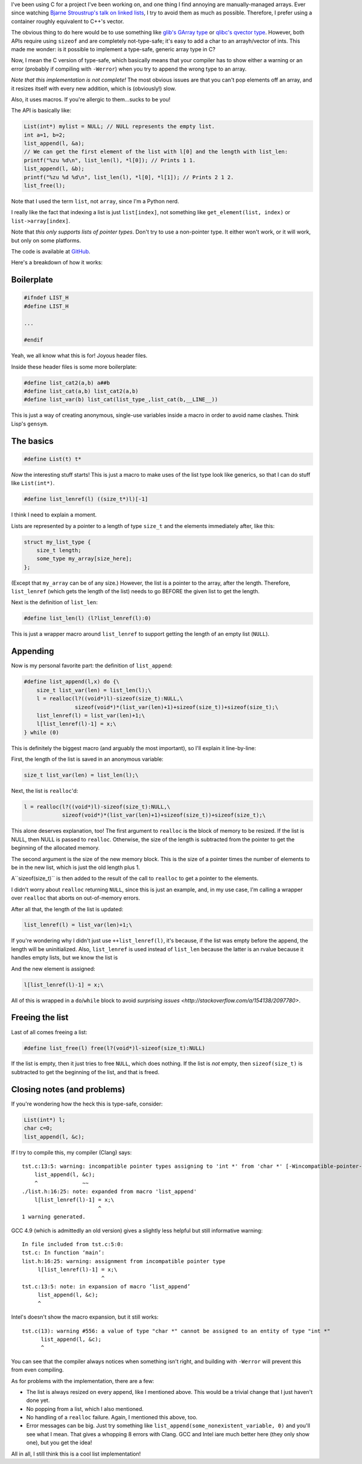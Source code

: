 .. title: Implementing a (sort of) generic, (sort of) type-safe array in C
.. slug: implementing-a-sort-of-generic-sort-of-type-safe-arrayin-c
.. date: 2015-11-28 16:48:13 UTC-06:00
.. tags: 
.. link: 
.. description: 
.. type: text

I've been using C for a project I've been working on, and one thing I find
annoying are manually-managed arrays. Ever since watching `Bjarne Stroustrup's
talk on linked lists <https://www.youtube.com/watch?v=YQs6IC-vgmo>`_, I try to
avoid them as much as possible. Therefore, I prefer using a container roughly
equivalent to C++'s vector.

The obvious thing to do here would be to use something like `glib's GArray type
<https://www.youtube.com/watch?v=YQs6IC-vgmo>`_ or `qlibc's qvector type
<http://wolkykim.github.io/qlibc/doc/html/qvector_8c.html>`_. However, both APIs
require using ``sizeof`` and are completely not-type-safe; it's easy to add a char
to an arrayh/vector of ints. This made me wonder: is it possible to implement a
type-safe, generic array type in C?

Now, I mean the C version of type-safe, which basically means that your compiler
has to show either a warning or an error (probably if compiling with ``-Werror``)
when you try to append the wrong type to an array.

.. TEASER_END

*Note that this implementation is not complete!* The most obvious issues are that
you can't pop elements off an array, and it resizes itself with every new addition,
which is (obviously!) slow.

Also, it uses macros. If you're allergic to them...sucks to be you!

The API is basically like:

.. code-block:: c
   
   List(int*) mylist = NULL; // NULL represents the empty list.
   int a=1, b=2;
   list_append(l, &a);
   // We can get the first element of the list with l[0] and the length with list_len:
   printf("%zu %d\n", list_len(l), *l[0]); // Prints 1 1.
   list_append(l, &b);
   printf("%zu %d %d\n", list_len(l), *l[0], *l[1]); // Prints 2 1 2.
   list_free(l);

Note that I used the term ``list``, not ``array``, since I'm a Python nerd.

I really like the fact that indexing a list is just ``list[index]``, not
something like ``get_element(list, index)`` or ``list->array[index]``.

Note that *this only supports lists of pointer types*. Don't try to
use a non-pointer type. It either won't work, or it will work, but only on some
platforms.

The code is available at `GitHub <https://github.com/kirbyfan64/list>`_.

Here's a breakdown of how it works:

Boilerplate
===========

.. code-block:: c

   #ifndef LIST_H
   #define LIST_H
   
   ...
   
   #endif

Yeah, we all know what this is for! Joyous header files.

Inside these header files is some more boilerplate:

.. code-block:: c

   #define list_cat2(a,b) a##b
   #define list_cat(a,b) list_cat2(a,b)
   #define list_var(b) list_cat(list_type_,list_cat(b,__LINE__))

This is just a way of creating anonymous, single-use variables inside a macro in
order to avoid name clashes. Think Lisp's ``gensym``.

The basics
==========

.. code-block:: c

    #define List(t) t*

*Now* the interesting stuff starts! This is just a macro to make uses of the list
type look like generics, so that I can do stuff like ``List(int*)``.

.. code-block:: c
   
   #define list_lenref(l) ((size_t*)l)[-1]

I think I need to explain a moment.

Lists are represented by a pointer to a length of type ``size_t`` and the elements
immediately after, like this:

.. code-block:: c
   
   struct my_list_type {
       size_t length;
       some_type my_array[size_here];
   };

(Except that ``my_array`` can be of any size.) However, the list is a pointer to
the array, after the length. Therefore, ``list_lenref`` (which gets the length of
the list) needs to go BEFORE the given list to get the length.

Next is the definition of ``list_len``:

.. code-block:: c
   
   #define list_len(l) (l?list_lenref(l):0)

This is just a wrapper macro around ``list_lenref`` to support getting the length
of an empty list (``NULL``).

Appending
=========

Now is my personal favorite part: the definition of ``list_append``:

.. code-block:: c

   #define list_append(l,x) do {\
       size_t list_var(len) = list_len(l);\
       l = realloc(l?((void*)l)-sizeof(size_t):NULL,\
                   sizeof(void*)*(list_var(len)+1)+sizeof(size_t))+sizeof(size_t);\
       list_lenref(l) = list_var(len)+1;\
       l[list_lenref(l)-1] = x;\
   } while (0)

This is definitely the biggest macro (and arguably the most important), so I'll
explain it line-by-line:

First, the length of the list is saved in an anonymous variable:

.. code-block:: c

    size_t list_var(len) = list_len(l);\

Next, the list is ``realloc``'d:

.. code-block:: c

    l = realloc(l?((void*)l)-sizeof(size_t):NULL,\
                sizeof(void*)*(list_var(len)+1)+sizeof(size_t))+sizeof(size_t);\

This alone deserves explanation, too! The first argument to ``realloc`` is the
block of memory to be resized. If the list is NULL, then NULL is passed to
``realloc``. Otherwise, the size of the length is subtracted from the pointer to
get the beginning of the allocated memory.

The second argument is the size of the new memory block. This is the size of a
pointer times the number of elements to be in the new list, which is just the old
length plus 1.

A``sizeof(size_t)`` is then added to the result of the call to ``realloc`` to get
a pointer to the elements.

I didn't worry about ``realloc`` returning ``NULL``, since this is just an
example, and, in my use case, I'm calling a wrapper over ``realloc`` that aborts
on out-of-memory errors.

After all that, the length of the list is updated:

.. code-block:: c

   list_lenref(l) = list_var(len)+1;\

If you're wondering why I didn't just use ``++list_lenref(l)``, it's because, if
the list was empty before the append, the length will be uninitialized. Also,
``list_lenref`` is used instead of ``list_len`` because the latter is an rvalue
because it handles empty lists, but we know the list is 

And the new element is assigned:

.. code-block:: c

   l[list_lenref(l)-1] = x;\

All of this is wrapped in a ``do``/``while`` block to avoid `surprising issues
<http://stackoverflow.com/a/154138/2097780>`.

Freeing the list
================

Last of all comes freeing a list:

.. code-block:: c

   #define list_free(l) free(l?(void*)l-sizeof(size_t):NULL)

If the list is empty, then it just tries to free ``NULL``, which does nothing. If
the list is *not* empty, then ``sizeof(size_t)`` is subtracted to get the
beginning of the list, and that is freed.

Closing notes (and problems)
============================

If you're wondering how the heck this is type-safe, consider:

.. code-block:: c
   
   List(int*) l;
   char c=0;
   list_append(l, &c);

If I try to compile this, my compiler (Clang) says::
   
   tst.c:13:5: warning: incompatible pointer types assigning to 'int *' from 'char *' [-Wincompatible-pointer-types]
       list_append(l, &c);
       ^              ~~
   ./list.h:16:25: note: expanded from macro 'list_append'
       l[list_lenref(l)-1] = x;\
                           ^
   1 warning generated.

GCC 4.9 (which is admittedly an old version) gives a slightly less helpful but
still informative warning::
   
   In file included from tst.c:5:0:
   tst.c: In function ‘main’:
   list.h:16:25: warning: assignment from incompatible pointer type
        l[list_lenref(l)-1] = x;\
                            ^
   tst.c:13:5: note: in expansion of macro ‘list_append’
        list_append(l, &c);
        ^

Intel's doesn't show the macro expansion, but it still works::

   tst.c(13): warning #556: a value of type "char *" cannot be assigned to an entity of type "int *"
         list_append(l, &c);
         ^

You can see that the compiler always notices when something isn't right, and
building with ``-Werror`` will prevent this from even compiling.

As for problems with the implementation, there are a few:

- The list is always resized on every append, like I mentioned above. This would
  be a trivial change that I just haven't done yet.

- No popping from a list, which I also mentioned.

- No handling of a ``realloc`` failure. Again, I mentioned this above, too.

- Error messages can be big. Just try something like
  ``list_append(some_nonexistent_variable, 0)`` and you'll see what I mean. That
  gives a whopping 8 errors with Clang. GCC and Intel iare much better here (they
  only show one), but you get the idea!

All in all, I still think this is a cool list implementation!
